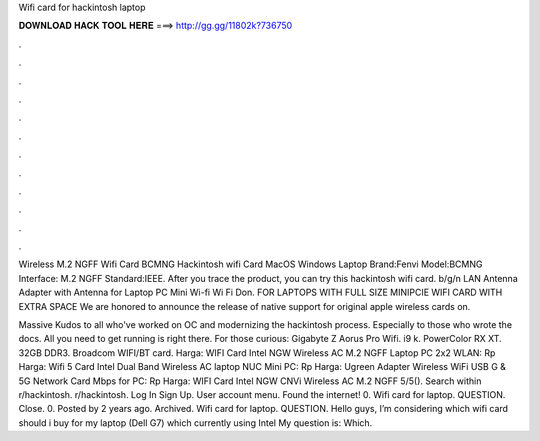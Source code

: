 Wifi card for hackintosh laptop



𝐃𝐎𝐖𝐍𝐋𝐎𝐀𝐃 𝐇𝐀𝐂𝐊 𝐓𝐎𝐎𝐋 𝐇𝐄𝐑𝐄 ===> http://gg.gg/11802k?736750



.



.



.



.



.



.



.



.



.



.



.



.

Wireless M.2 NGFF Wifi Card BCMNG Hackintosh wifi Card MacOS Windows Laptop Brand:Fenvi Model:BCMNG Interface: M.2 NGFF Standard:IEEE. After you trace the product, you can try this hackintosh wifi card. b/g/n LAN Antenna Adapter with Antenna for Laptop PC Mini Wi-fi Wi Fi Don. FOR LAPTOPS WITH FULL SIZE MINIPCIE WIFI CARD WITH EXTRA SPACE We are honored to announce the release of native support for original apple wireless cards on.

Massive Kudos to all who've worked on OC and modernizing the hackintosh process. Especially to those who wrote the docs. All you need to get running is right there. For those curious: Gigabyte Z Aorus Pro Wifi. i9 k. PowerColor RX XT. 32GB  DDR3. Broadcom WIFI/BT card. Harga: WIFI Card Intel NGW Wireless AC M.2 NGFF Laptop PC 2x2 WLAN: Rp Harga: Wifi 5 Card Intel Dual Band Wireless AC laptop NUC Mini PC: Rp Harga: Ugreen Adapter Wireless WiFi USB G & 5G Network Card Mbps for PC: Rp Harga: WIFI Card Intel NGW CNVi Wireless AC M.2 NGFF 5/5(). Search within r/hackintosh. r/hackintosh. Log In Sign Up. User account menu. Found the internet! 0. Wifi card for laptop. QUESTION. Close. 0. Posted by 2 years ago. Archived. Wifi card for laptop. QUESTION. Hello guys, I’m considering which wifi card should i buy for my laptop (Dell G7) which currently using Intel My question is: Which.
